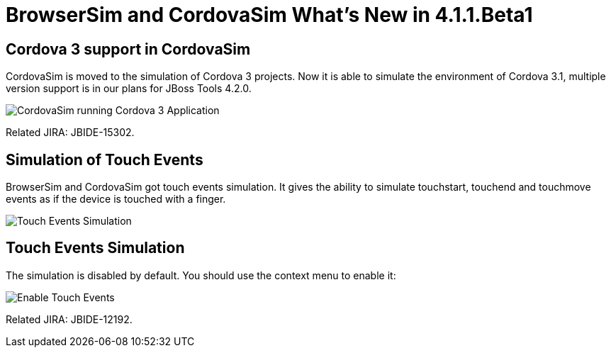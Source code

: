 = BrowserSim and CordovaSim What's New in 4.1.1.Beta1
:page-layout: whatsnew
:page-feature_id: browsersim
:page-feature_version: 4.1.1.Beta1
:page-jbt_core_version: 4.1.1.Beta1

== Cordova 3 support in CordovaSim

CordovaSim is moved to the simulation of Cordova 3 projects. Now it is able to simulate the environment of Cordova 3.1, multiple version support is in our plans for JBoss Tools 4.2.0.

image::images/4.1.1.Beta1/cordovasim-cordova-3.png[CordovaSim running Cordova 3 Application]

Related JIRA: JBIDE-15302.

== Simulation of Touch Events

BrowserSim and CordovaSim got touch events simulation. It gives the ability to simulate touchstart, touchend and touchmove events as if the device is touched with a finger.

image::images/4.1.1.Beta1/touch-example.png[Touch Events Simulation]

== Touch Events Simulation

The simulation is disabled by default. You should use the context menu to enable it:

image::images/4.1.1.Beta1/touch-menu.png[Enable Touch Events]

Related JIRA: JBIDE-12192. 